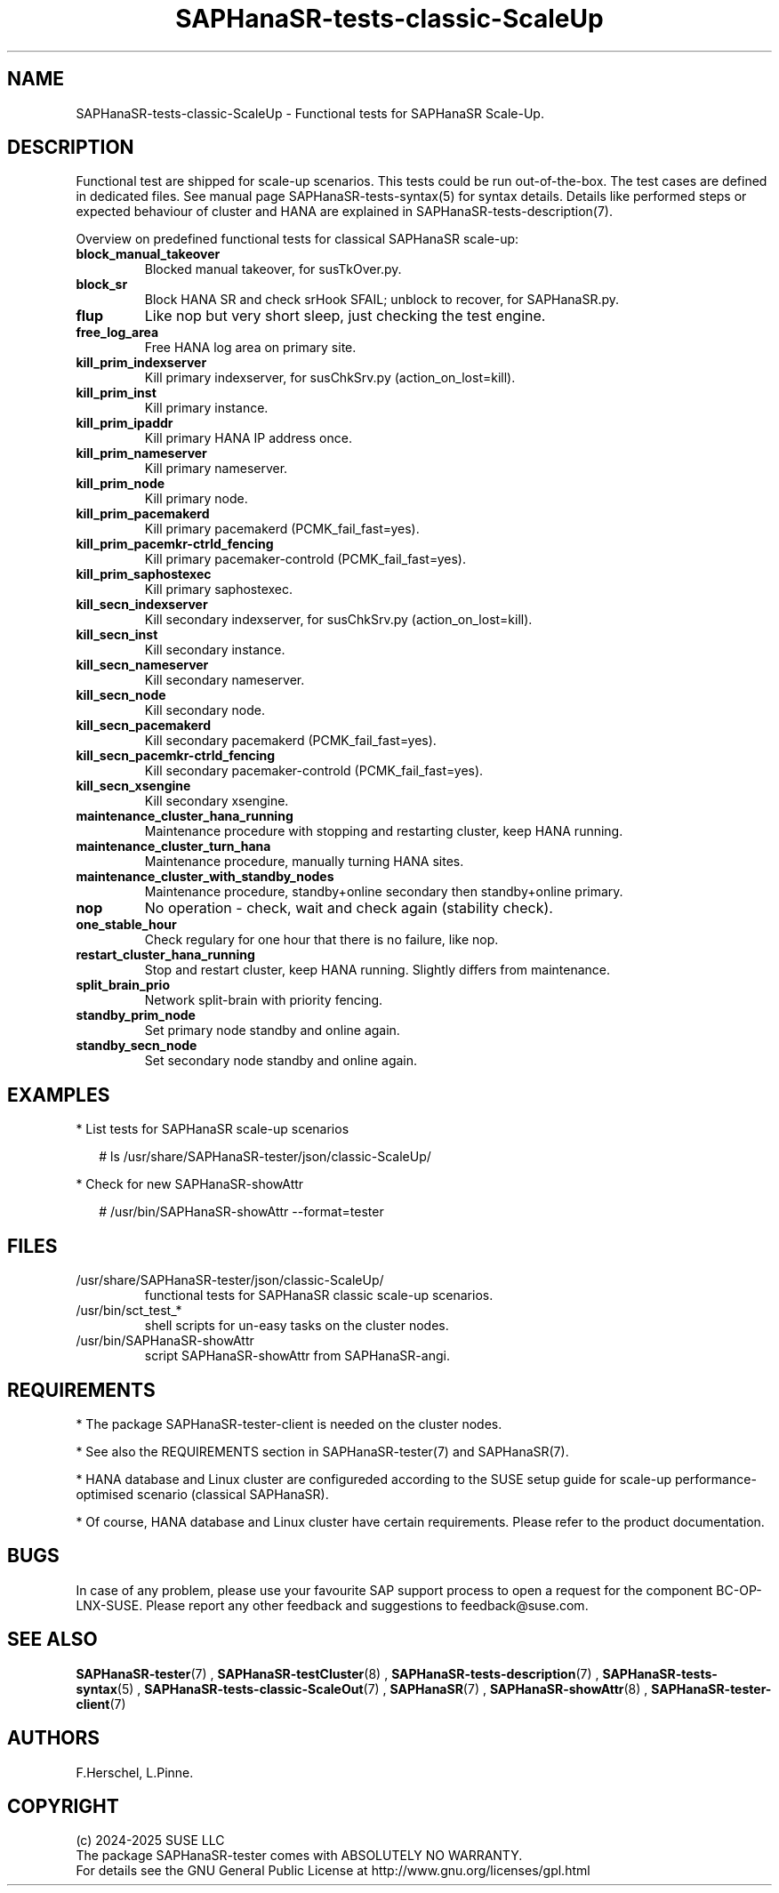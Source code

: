 .\" Version: 1.2
.\"
.TH SAPHanaSR-tests-classic-ScaleUp 7 "12 Jan 2025" "" "SAPHanaSR-angi"
.\"
.SH NAME
SAPHanaSR-tests-classic-ScaleUp \- Functional tests for SAPHanaSR Scale-Up.
.PP
.\"
.SH DESCRIPTION
.PP
Functional test are shipped for scale-up scenarios. This tests could be run
out-of-the-box. The test cases are defined in dedicated files.
See manual page SAPHanaSR-tests-syntax(5) for syntax details. Details like
performed steps or expected behaviour of cluster and HANA are explained in
SAPHanaSR-tests-description(7).
.PP
Overview on predefined functional tests for classical SAPHanaSR scale-up:
.TP
\fBblock_manual_takeover\fP
Blocked manual takeover, for susTkOver.py.
.TP
\fBblock_sr\fP
Block HANA SR and check srHook SFAIL; unblock to recover, for SAPHanaSR.py.
.TP
\fBflup\fP
Like nop but very short sleep, just checking the test engine.
.TP
\fBfree_log_area\fP
Free HANA log area on primary site.
.TP
\fBkill_prim_indexserver\fP
Kill primary indexserver, for susChkSrv.py (action_on_lost=kill).
.TP
\fBkill_prim_inst\fP
Kill primary instance.
.TP
\fBkill_prim_ipaddr\fP
Kill primary HANA IP address once.
.TP
\fBkill_prim_nameserver\fP
Kill primary nameserver.
.\" .TP
.\" \fBkill_prim_nic_fencing\fP
.\" Kill primary HANA network interface (IPAddr2 start on-fail=fence).
.TP
\fBkill_prim_node\fP
Kill primary node.
.TP
\fBkill_prim_pacemakerd\fP
Kill primary pacemakerd (PCMK_fail_fast=yes).
.TP
\fBkill_prim_pacemkr-ctrld_fencing\fP
Kill primary pacemaker-controld (PCMK_fail_fast=yes).
.TP
\fBkill_prim_saphostexec\fP
Kill primary saphostexec.
.\" .TP
.\" \fBkill_prim_xsengine\fP
.\" Kill primary xsengine.
.TP
\fBkill_secn_indexserver\fP
Kill secondary indexserver, for susChkSrv.py (action_on_lost=kill).
.TP
\fBkill_secn_inst\fP
Kill secondary instance.
.TP
\fBkill_secn_nameserver\fP
Kill secondary nameserver.
.TP
\fBkill_secn_node\fP
Kill secondary node.
.TP
\fBkill_secn_pacemakerd\fP
Kill secondary pacemakerd (PCMK_fail_fast=yes).
.TP
\fBkill_secn_pacemkr-ctrld_fencing\fP
Kill secondary pacemaker-controld (PCMK_fail_fast=yes).
.TP
\fBkill_secn_xsengine\fP
Kill secondary xsengine.
.\" .TP
.\" \fBmaintenance_cluster_bootstrap\fP
.\" Maintenance procedure, initially configuring cluster resources.
.TP
\fBmaintenance_cluster_hana_running\fP
Maintenance procedure with stopping and restarting cluster, keep HANA running.
.TP
\fBmaintenance_cluster_turn_hana\fP
Maintenance procedure, manually turning HANA sites.
.TP
\fBmaintenance_cluster_with_standby_nodes\fP
Maintenance procedure, standby+online secondary then standby+online primary.
.TP
\fBnop\fP
No operation - check, wait and check again (stability check).
.TP
\fBone_stable_hour\fP
Check regulary for one hour that there is no failure, like nop.
.TP
\fBrestart_cluster_hana_running\fP
Stop and restart cluster, keep HANA running. Slightly differs from maintenance.
.TP
\fBsplit_brain_prio\fP
Network split-brain with priority fencing.
.TP
\fBstandby_prim_node\fP
Set primary node standby and online again.
.TP
\fBstandby_secn_node\fP
Set secondary node standby and online again.
.PP
.\"
.SH EXAMPLES
.PP
* List tests for SAPHanaSR scale-up scenarios
.PP
.RS 2
# ls /usr/share/SAPHanaSR-tester/json/classic-ScaleUp/
.RE
.PP
* Check for new SAPHanaSR-showAttr
.PP
.RS 2
# /usr/bin/SAPHanaSR-showAttr --format=tester
.RE
.PP
.\"
.SH FILES
.TP
/usr/share/SAPHanaSR-tester/json/classic-ScaleUp/
functional tests for SAPHanaSR classic scale-up scenarios.
.TP
/usr/bin/sct_test_*
shell scripts for un-easy tasks on the cluster nodes.
.TP
/usr/bin/SAPHanaSR-showAttr
script SAPHanaSR-showAttr from SAPHanaSR-angi.
.PP
.\"
.SH REQUIREMENTS
.PP
* The package SAPHanaSR-tester-client is needed on the cluster nodes.
.PP
* See also the REQUIREMENTS section in SAPHanaSR-tester(7) and SAPHanaSR(7).
.PP
* HANA database and Linux cluster are configureded according to the SUSE setup
guide for scale-up performance-optimised scenario (classical SAPHanaSR).
.PP
* Of course, HANA database and Linux cluster have certain requirements.
Please refer to the product documentation.
.PP
.\"
.SH BUGS
.PP
In case of any problem, please use your favourite SAP support process to open
a request for the component BC-OP-LNX-SUSE.
Please report any other feedback and suggestions to feedback@suse.com.
.PP
.\"
.SH SEE ALSO
.PP
\fBSAPHanaSR-tester\fP(7) , \fBSAPHanaSR-testCluster\fP(8) ,
\fBSAPHanaSR-tests-description\fP(7) , \fBSAPHanaSR-tests-syntax\fP(5) ,
\fBSAPHanaSR-tests-classic-ScaleOut\fP(7) , \fBSAPHanaSR\fP(7) ,
\fBSAPHanaSR-showAttr\fP(8) , \fBSAPHanaSR-tester-client\fP(7)
.PP
.\"
.SH AUTHORS
.PP
F.Herschel, L.Pinne.
.PP
.\"
.SH COPYRIGHT
.PP
(c) 2024-2025 SUSE LLC
.br
The package SAPHanaSR-tester comes with ABSOLUTELY NO WARRANTY.
.br
For details see the GNU General Public License at
http://www.gnu.org/licenses/gpl.html
.\"
